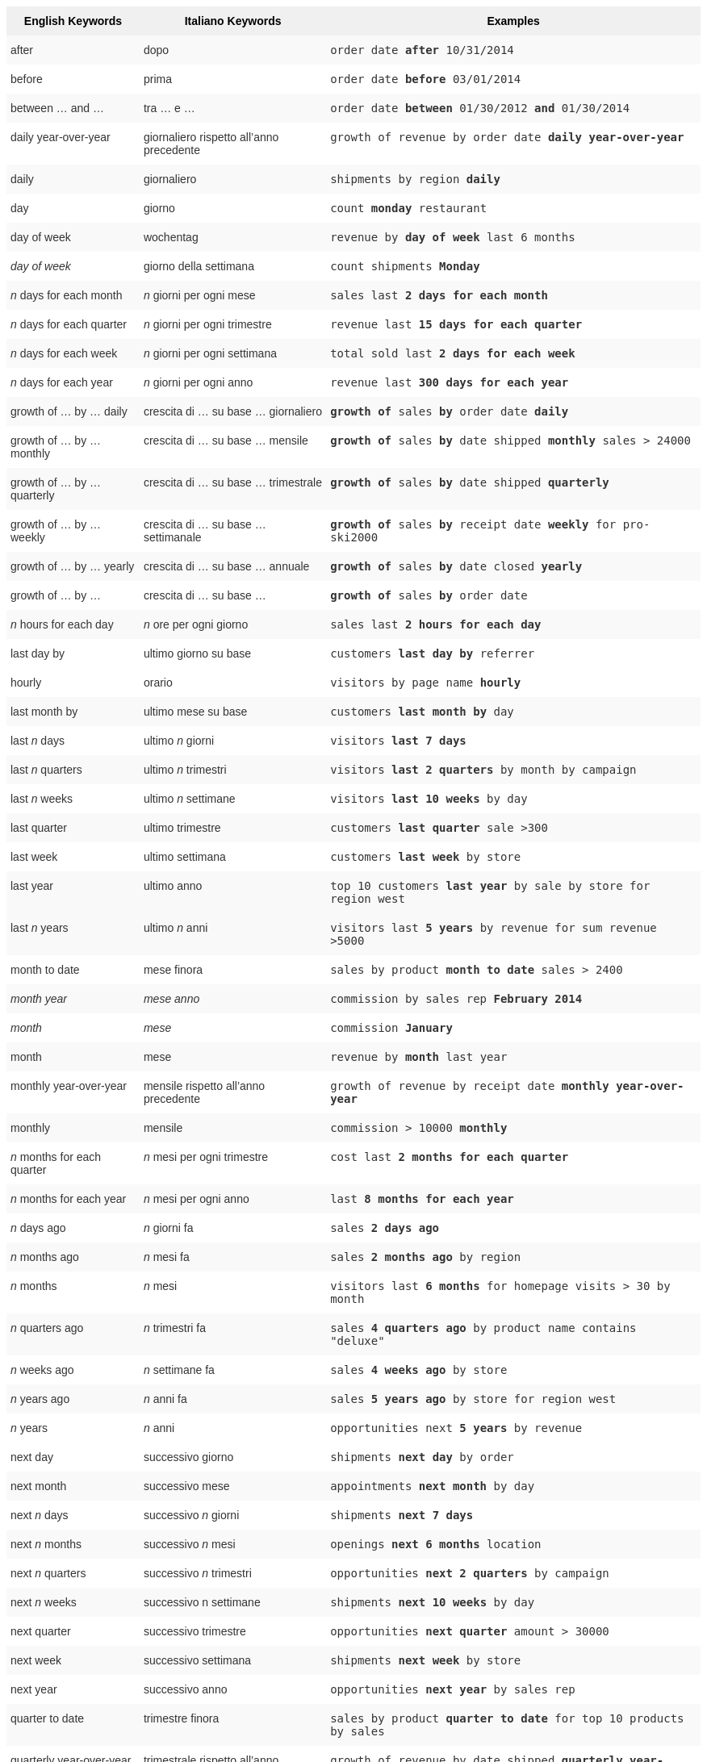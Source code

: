 +++<style type="text/css">+++
.tg  {border-collapse:collapse;border-spacing:0;border:none;border-color:#ccc;}
.tg td{font-family:Arial, sans-serif;font-size:14px;padding:10px 5px;border-style:solid;border-width:0px;overflow:hidden;word-break:normal;border-color:#ccc;color:#333;background-color:#fff;}
.tg th{font-family:Arial, sans-serif;font-size:14px;font-weight:normal;padding:10px 5px;border-style:solid;border-width:0px;overflow:hidden;word-break:normal;border-color:#ccc;color:#333;background-color:#f0f0f0;}
.tg .tg-j0ga{background-color:#f0f0f0;color:#000;font-weight:bold;border-color:inherit;vertical-align:top}
.tg .tg-dc35{background-color:#f9f9f9;border-color:inherit;vertical-align:top}
.tg .tg-us36{border-color:inherit;vertical-align:top}
+++</style>+++
+++<table class="tg">+++
  +++<tr>+++
    +++<th class="tg-j0ga">+++English Keywords+++</th>+++
    +++<th class="tg-j0ga">+++Italiano Keywords+++</th>+++
    +++<th class="tg-j0ga">+++Examples+++</th>+++
  +++</tr>+++
  +++<tr>+++
    +++<td class="tg-dc35">+++after+++</td>+++
    +++<td class="tg-dc35">+++dopo+++</td>+++
    +++<td class="tg-dc35">++++++<code>+++order date +++<b>+++after+++</b>+++ 10/31/2014+++</code>++++++</td>+++
  +++</tr>+++
  +++<tr>+++
    +++<td class="tg-us36">+++before+++</td>+++
    +++<td class="tg-us36">+++prima+++</td>+++
    +++<td class="tg-us36">++++++<code>+++order date +++<b>+++before+++</b>+++ 03/01/2014+++</code>++++++</td>+++
  +++</tr>+++
  +++<tr>+++
    +++<td class="tg-dc35">+++between … and ...+++</td>+++
    +++<td class="tg-dc35">+++tra … e …+++</td>+++
    +++<td class="tg-dc35">++++++<code>+++order date +++<b>+++between+++</b>+++ 01/30/2012 +++<b>+++and+++</b>+++ 01/30/2014+++</code>++++++</td>+++
  +++</tr>+++
  +++<tr>+++
    +++<td class="tg-us36">+++daily year-over-year+++</td>+++
    +++<td class="tg-us36">+++giornaliero rispetto all'anno precedente+++</td>+++
    +++<td class="tg-us36">++++++<code>+++growth of revenue by order date +++<b>+++daily year-over-year+++</b>++++++</code>++++++</td>+++
  +++</tr>+++
  +++<tr>+++
    +++<td class="tg-dc35">+++daily+++</td>+++
    +++<td class="tg-dc35">+++giornaliero+++</td>+++
    +++<td class="tg-dc35">++++++<code>+++shipments by region +++<b>+++daily+++</b>++++++</code>++++++</td>+++
  +++</tr>+++
  +++<tr>+++
    +++<td class="tg-us36">+++day+++</td>+++
    +++<td class="tg-us36">+++giorno+++</td>+++
    +++<td class="tg-us36">++++++<code>+++count +++<b>+++monday+++</b>+++ restaurant+++</code>++++++</td>+++
  +++</tr>+++
  +++<tr>+++
    +++<td class="tg-dc35">+++day of week+++</td>+++
    +++<td class="tg-dc35">+++wochentag+++</td>+++
    +++<td class="tg-dc35">++++++<code>+++revenue by +++<b>+++day of week+++</b>+++ last 6 months+++</code>++++++</td>+++
  +++</tr>+++
  +++<tr>+++
    +++<td class="tg-us36">++++++<em>+++day of week+++</em>++++++</td>+++
    +++<td class="tg-us36">+++giorno della settimana+++</td>+++
    +++<td class="tg-us36">++++++<code>+++count shipments +++<b>+++Monday+++</b>++++++</code>++++++</td>+++
  +++</tr>+++
  +++<tr>+++
    +++<td class="tg-dc35">++++++<em>+++n+++</em>+++ days for each month+++</td>+++
    +++<td class="tg-dc35">++++++<em>+++n+++</em>+++ giorni per ogni mese+++</td>+++
    +++<td class="tg-dc35">++++++<code>+++sales last +++<b>+++2 days for each month+++</b>++++++</code>++++++</td>+++
  +++</tr>+++
  +++<tr>+++
    +++<td class="tg-us36">++++++<em>+++n+++</em>+++ days for each quarter+++</td>+++
    +++<td class="tg-us36">++++++<em>+++n+++</em>+++ giorni per ogni trimestre+++</td>+++
    +++<td class="tg-us36">++++++<code>+++revenue last +++<b>+++15 days for each quarter+++</b>++++++</code>++++++</td>+++
  +++</tr>+++
  +++<tr>+++
    +++<td class="tg-dc35">++++++<em>+++n+++</em>+++ days for each week+++</td>+++
    +++<td class="tg-dc35">++++++<em>+++n+++</em>+++ giorni per ogni settimana+++</td>+++
    +++<td class="tg-dc35">++++++<code>+++total sold last +++<b>+++2 days for each week+++</b>++++++</code>++++++</td>+++
  +++</tr>+++
  +++<tr>+++
    +++<td class="tg-us36">++++++<em>+++n+++</em>+++ days for each year+++</td>+++
    +++<td class="tg-us36">++++++<em>+++n+++</em>+++ giorni per ogni anno+++</td>+++
    +++<td class="tg-us36">++++++<code>+++revenue last +++<b>+++300 days for each year+++</b>++++++</code>++++++</td>+++
  +++</tr>+++
  +++<tr>+++
    +++<td class="tg-dc35">+++growth of … by … daily+++</td>+++
    +++<td class="tg-dc35">+++crescita di … su base … giornaliero+++</td>+++
    +++<td class="tg-dc35">++++++<code>++++++<b>+++growth of+++</b>+++ sales +++<b>+++by+++</b>+++ order date +++<b>+++daily+++</b>++++++</code>++++++</td>+++
  +++</tr>+++
  +++<tr>+++
    +++<td class="tg-us36">+++growth of … by … monthly+++</td>+++
    +++<td class="tg-us36">+++crescita di … su base … mensile+++</td>+++
    +++<td class="tg-us36">++++++<code>++++++<b>+++growth of+++</b>+++ sales +++<b>+++by+++</b>+++ date shipped +++<b>+++monthly+++</b>+++ sales &gt; 24000+++</code>++++++</td>+++
  +++</tr>+++
  +++<tr>+++
    +++<td class="tg-dc35">+++growth of … by … quarterly+++</td>+++
    +++<td class="tg-dc35">+++crescita di … su base … trimestrale+++</td>+++
    +++<td class="tg-dc35">++++++<code>++++++<b>+++growth of+++</b>+++ sales +++<b>+++by+++</b>+++ date shipped +++<b>+++quarterly+++</b>++++++</code>++++++</td>+++
  +++</tr>+++
  +++<tr>+++
    +++<td class="tg-us36">+++growth of … by … weekly+++</td>+++
    +++<td class="tg-us36">+++crescita di … su base … settimanale+++</td>+++
    +++<td class="tg-us36">++++++<code>++++++<b>+++growth of+++</b>+++ sales +++<b>+++by+++</b>+++ receipt date +++<b>+++weekly+++</b>+++ for pro-ski2000+++</code>++++++</td>+++
  +++</tr>+++
  +++<tr>+++
    +++<td class="tg-dc35">+++growth of … by … yearly+++</td>+++
    +++<td class="tg-dc35">+++crescita di … su base … annuale+++</td>+++
    +++<td class="tg-dc35">++++++<code>++++++<b>+++growth of+++</b>+++ sales +++<b>+++by+++</b>+++ date closed +++<b>+++yearly+++</b>++++++</code>++++++</td>+++
  +++</tr>+++
  +++<tr>+++
    +++<td class="tg-us36">+++growth of … by ...+++</td>+++
    +++<td class="tg-us36">+++crescita di … su base …+++</td>+++
    +++<td class="tg-us36">++++++<code>++++++<b>+++growth of+++</b>+++ sales +++<b>+++by+++</b>+++ order date+++</code>++++++</td>+++
  +++</tr>+++
  +++<tr>+++
    +++<td class="tg-dc35">++++++<em>+++n+++</em>+++ hours for each day+++</td>+++
    +++<td class="tg-dc35">++++++<em>+++n+++</em>+++ ore per ogni giorno+++</td>+++
    +++<td class="tg-dc35">++++++<code>+++sales last +++<b>+++2 hours for each day+++</b>++++++</code>++++++</td>+++
  +++</tr>+++
  +++<tr>+++
    +++<td class="tg-us36">+++last day by+++</td>+++
    +++<td class="tg-us36">+++ultimo giorno su base+++</td>+++
    +++<td class="tg-us36">++++++<code>+++customers +++<b>+++last day by+++</b>+++ referrer+++</code>++++++</td>+++
  +++</tr>+++
  +++<tr>+++
    +++<td class="tg-us36">+++hourly+++</td>+++
    +++<td class="tg-us36">+++orario+++</td>+++
    +++<td class="tg-us36">++++++<code>+++visitors by page name +++<b>+++hourly+++</b>++++++</code>++++++</td>+++
  +++</tr>+++
  +++<tr>+++
    +++<td class="tg-dc35">+++last month by+++</td>+++
    +++<td class="tg-dc35">+++ultimo mese su base+++</td>+++
    +++<td class="tg-dc35">++++++<code>+++customers +++<b>+++last month by+++</b>+++ day+++</code>++++++</td>+++
  +++</tr>+++
  +++<tr>+++
    +++<td class="tg-us36">+++last +++<em>+++n+++</em>+++ days+++</td>+++
    +++<td class="tg-us36">+++ultimo +++<em>+++n+++</em>+++ giorni+++</td>+++
    +++<td class="tg-us36">++++++<code>+++visitors +++<b>+++last 7 days+++</b>++++++</code>++++++</td>+++
  +++</tr>+++
  +++<tr>+++
    +++<td class="tg-dc35">+++last +++<em>+++n+++</em>+++ quarters+++</td>+++
    +++<td class="tg-dc35">+++ultimo +++<em>+++n+++</em>+++ trimestri+++</td>+++
    +++<td class="tg-dc35">++++++<code>+++visitors +++<b>+++last 2 quarters+++</b>+++ by month by campaign+++</code>++++++</td>+++
  +++</tr>+++
  +++<tr>+++
    +++<td class="tg-us36">+++last +++<em>+++n+++</em>+++ weeks+++</td>+++
    +++<td class="tg-us36">+++ultimo +++<em>+++n+++</em>+++ settimane+++</td>+++
    +++<td class="tg-us36">++++++<code>+++visitors +++<b>+++last 10 weeks+++</b>+++ by day+++</code>++++++</td>+++
  +++</tr>+++
  +++<tr>+++
    +++<td class="tg-dc35">+++last quarter+++</td>+++
    +++<td class="tg-dc35">+++ultimo trimestre+++</td>+++
    +++<td class="tg-dc35">++++++<code>+++customers +++<b>+++last quarter+++</b>+++ sale &gt;300+++</code>++++++</td>+++
  +++</tr>+++
  +++<tr>+++
    +++<td class="tg-us36">+++last week+++</td>+++
    +++<td class="tg-us36">+++ultimo settimana+++</td>+++
    +++<td class="tg-us36">++++++<code>+++customers +++<b>+++last week+++</b>+++ by store+++</code>++++++</td>+++
  +++</tr>+++
  +++<tr>+++
    +++<td class="tg-dc35">+++last year+++</td>+++
    +++<td class="tg-dc35">+++ultimo anno+++</td>+++
    +++<td class="tg-dc35">++++++<code>+++top 10 customers +++<b>+++last year+++</b>+++ by sale by store for region west+++</code>++++++</td>+++
  +++</tr>+++
  +++<tr>+++
    +++<td class="tg-dc35">+++last +++<em>+++n+++</em>+++ years+++</td>+++
    +++<td class="tg-dc35">+++ultimo +++<em>+++n+++</em>+++ anni+++</td>+++
    +++<td class="tg-dc35">++++++<code>+++visitors last +++<b>+++5 years+++</b>+++ by revenue for sum revenue &gt;5000+++</code>++++++</td>+++
  +++</tr>+++
  +++<tr>+++
    +++<td class="tg-us36">+++month to date+++</td>+++
    +++<td class="tg-us36">+++mese finora+++</td>+++
    +++<td class="tg-us36">++++++<code>+++sales by product +++<b>+++month to date+++</b>+++ sales &gt; 2400+++</code>++++++</td>+++
  +++</tr>+++
  +++<tr>+++
    +++<td class="tg-dc35">++++++<em>+++month year+++</em>++++++</td>+++
    +++<td class="tg-dc35">++++++<em>+++mese anno+++</em>++++++</td>+++
    +++<td class="tg-dc35">++++++<code>+++commission by sales rep +++<b>+++February 2014+++</b>++++++</code>++++++</td>+++
  +++</tr>+++
  +++<tr>+++
    +++<td class="tg-us36">++++++<em>+++month+++</em>++++++</td>+++
    +++<td class="tg-us36">++++++<em>+++mese+++</em>++++++</td>+++
    +++<td class="tg-us36">++++++<code>+++commission +++<b>+++January+++</b>++++++</code>++++++</td>+++
  +++</tr>+++
  +++<tr>+++
    +++<td class="tg-dc35">+++month+++</td>+++
    +++<td class="tg-dc35">+++mese+++</td>+++
    +++<td class="tg-dc35">++++++<code>+++revenue by +++<b>+++month+++</b>+++ last year+++</code>++++++</td>+++
  +++</tr>+++
  +++<tr>+++
    +++<td class="tg-us36">+++monthly year-over-year+++</td>+++
    +++<td class="tg-us36">+++mensile rispetto all'anno precedente+++</td>+++
    +++<td class="tg-us36">++++++<code>+++growth of revenue by receipt date +++<b>+++monthly year-over-year+++</b>++++++</code>++++++</td>+++
  +++</tr>+++
  +++<tr>+++
    +++<td class="tg-dc35">+++monthly+++</td>+++
    +++<td class="tg-dc35">+++mensile+++</td>+++
    +++<td class="tg-dc35">++++++<code>+++commission &gt; 10000 +++<b>+++monthly+++</b>++++++</code>++++++</td>+++
  +++</tr>+++
  +++<tr>+++
    +++<td class="tg-us36">++++++<em>+++n+++</em>+++ months for each quarter+++</td>+++
    +++<td class="tg-us36">++++++<em>+++n+++</em>+++ mesi per ogni trimestre+++</td>+++
    +++<td class="tg-us36">++++++<code>+++cost last +++<b>+++2 months for each quarter+++</b>++++++</code>++++++</td>+++
  +++</tr>+++
  +++<tr>+++
    +++<td class="tg-dc35">++++++<em>+++n+++</em>+++ months for each year+++</td>+++
    +++<td class="tg-dc35">++++++<em>+++n+++</em>+++ mesi per ogni anno+++</td>+++
    +++<td class="tg-dc35">++++++<code>+++last +++<b>+++8 months for each year+++</b>++++++</code>++++++</td>+++
  +++</tr>+++
  +++<tr>+++
    +++<td class="tg-us36">++++++<em>+++n+++</em>+++ days ago+++</td>+++
    +++<td class="tg-us36">++++++<em>+++n+++</em>+++ giorni fa+++</td>+++
    +++<td class="tg-us36">++++++<code>+++sales +++<b>+++2 days ago+++</b>++++++</code>++++++</td>+++
  +++</tr>+++
  +++<tr>+++
    +++<td class="tg-dc35">++++++<em>+++n+++</em>+++ months ago+++</td>+++
    +++<td class="tg-dc35">++++++<em>+++n+++</em>+++ mesi fa+++</td>+++
    +++<td class="tg-dc35">++++++<code>+++sales +++<b>+++2 months ago+++</b>+++ by region+++</code>++++++</td>+++
  +++</tr>+++
  +++<tr>+++
    +++<td class="tg-us36">++++++<em>+++n+++</em>+++ months+++</td>+++
    +++<td class="tg-us36">++++++<em>+++n+++</em>+++ mesi+++</td>+++
    +++<td class="tg-us36">++++++<code>+++visitors last +++<b>+++6 months+++</b>+++ for homepage visits &gt; 30 by month+++</code>++++++</td>+++
  +++</tr>+++
  +++<tr>+++
    +++<td class="tg-dc35">++++++<em>+++n+++</em>+++ quarters ago+++</td>+++
    +++<td class="tg-dc35">++++++<em>+++n+++</em>+++ trimestri fa+++</td>+++
    +++<td class="tg-dc35">++++++<code>+++sales +++<b>+++4 quarters ago+++</b>+++ by product name contains "deluxe"+++</code>++++++</td>+++
  +++</tr>+++
  +++<tr>+++
    +++<td class="tg-us36">++++++<em>+++n+++</em>+++ weeks ago+++</td>+++
    +++<td class="tg-us36">++++++<em>+++n+++</em>+++ settimane fa+++</td>+++
    +++<td class="tg-us36">++++++<code>+++sales +++<b>+++4 weeks ago+++</b>+++ by store+++</code>++++++</td>+++
  +++</tr>+++
  +++<tr>+++
    +++<td class="tg-dc35">++++++<em>+++n+++</em>+++ years ago+++</td>+++
    +++<td class="tg-dc35">++++++<em>+++n+++</em>+++ anni fa+++</td>+++
    +++<td class="tg-dc35">++++++<code>+++sales +++<b>+++5 years ago+++</b>+++ by store for region west+++</code>++++++</td>+++
  +++</tr>+++
  +++<tr>+++
    +++<td class="tg-us36">++++++<em>+++n+++</em>+++ years+++</td>+++
    +++<td class="tg-us36">++++++<em>+++n+++</em>+++ anni+++</td>+++
    +++<td class="tg-us36">++++++<code>+++opportunities next +++<b>+++5 years+++</b>+++ by revenue+++</code>++++++</td>+++
  +++</tr>+++
  +++<tr>+++
    +++<td class="tg-us36">+++next day+++</td>+++
    +++<td class="tg-us36">+++successivo giorno+++</td>+++
    +++<td class="tg-us36">++++++<code>+++shipments +++<b>+++next day+++</b>+++ by order+++</code>++++++</td>+++
  +++</tr>+++
  +++<tr>+++
    +++<td class="tg-dc35">+++next month+++</td>+++
    +++<td class="tg-dc35">+++successivo mese+++</td>+++
    +++<td class="tg-dc35">++++++<code>+++appointments +++<b>+++next month+++</b>+++ by day+++</code>++++++</td>+++
  +++</tr>+++
  +++<tr>+++
    +++<td class="tg-us36">+++next +++<em>+++n+++</em>+++ days+++</td>+++
    +++<td class="tg-us36">+++successivo +++<em>+++n+++</em>+++ giorni+++</td>+++
    +++<td class="tg-us36">++++++<code>+++shipments +++<b>+++next 7 days+++</b>++++++</code>++++++</td>+++
  +++</tr>+++
  +++<tr>+++
    +++<td class="tg-dc35">+++next +++<em>+++n+++</em>+++ months+++</td>+++
    +++<td class="tg-dc35">+++successivo +++<em>+++n+++</em>+++ mesi+++</td>+++
    +++<td class="tg-dc35">++++++<code>+++openings +++<b>+++next 6 months+++</b>+++ location+++</code>++++++</td>+++
  +++</tr>+++
  +++<tr>+++
    +++<td class="tg-us36">+++next +++<em>+++n+++</em>+++ quarters+++</td>+++
    +++<td class="tg-us36">+++successivo +++<em>+++n+++</em>+++ trimestri+++</td>+++
    +++<td class="tg-us36">++++++<code>+++opportunities +++<b>+++next 2 quarters+++</b>+++ by campaign+++</code>++++++</td>+++
  +++</tr>+++
  +++<tr>+++
    +++<td class="tg-dc35">+++next +++<em>+++n+++</em>+++ weeks+++</td>+++
    +++<td class="tg-dc35">+++successivo n settimane+++</td>+++
    +++<td class="tg-dc35">++++++<code>+++shipments +++<b>+++next 10 weeks+++</b>+++ by day+++</code>++++++</td>+++
  +++</tr>+++
  +++<tr>+++
    +++<td class="tg-us36">+++next quarter+++</td>+++
    +++<td class="tg-us36">+++successivo trimestre+++</td>+++
    +++<td class="tg-us36">++++++<code>+++opportunities +++<b>+++next quarter+++</b>+++ amount &gt; 30000+++</code>++++++</td>+++
  +++</tr>+++
  +++<tr>+++
    +++<td class="tg-dc35">+++next week+++</td>+++
    +++<td class="tg-dc35">+++successivo settimana+++</td>+++
    +++<td class="tg-dc35">++++++<code>+++shipments +++<b>+++next week+++</b>+++ by store+++</code>++++++</td>+++
  +++</tr>+++
  +++<tr>+++
    +++<td class="tg-us36">+++next year+++</td>+++
    +++<td class="tg-us36">+++successivo anno+++</td>+++
    +++<td class="tg-us36">++++++<code>+++opportunities +++<b>+++next year+++</b>+++ by sales rep+++</code>++++++</td>+++
  +++</tr>+++
  +++<tr>+++
    +++<td class="tg-dc35">+++quarter to date+++</td>+++
    +++<td class="tg-dc35">+++trimestre finora+++</td>+++
    +++<td class="tg-dc35">++++++<code>+++sales by product +++<b>+++quarter to date+++</b>+++ for top 10 products by sales+++</code>++++++</td>+++
  +++</tr>+++
  +++<tr>+++
    +++<td class="tg-us36">+++quarterly year-over-year+++</td>+++
    +++<td class="tg-us36">+++trimestrale rispetto all'anno precedente+++</td>+++
    +++<td class="tg-us36">++++++<code>+++growth of revenue by date shipped +++<b>+++quarterly year-over-year+++</b>++++++</code>++++++</td>+++
  +++</tr>+++
  +++<tr>+++
    +++<td class="tg-dc35">+++quarterly+++</td>+++
    +++<td class="tg-dc35">+++trimestrale+++</td>+++
    +++<td class="tg-dc35">++++++<code>+++sales +++<b>+++quarterly+++</b>+++ for each product+++</code>++++++</td>+++
  +++</tr>+++
  +++<tr>+++
    +++<td class="tg-us36">++++++<em>+++n+++</em>+++ quarters for each year+++</td>+++
    +++<td class="tg-us36">++++++<em>+++n+++</em>+++ trimestri per ogni anno+++</td>+++
    +++<td class="tg-us36">++++++<code>+++last +++<b>+++2 quarters for each year+++</b>++++++</code>++++++</td>+++
  +++</tr>+++
  +++<tr>+++
    +++<td class="tg-dc35">+++today+++</td>+++
    +++<td class="tg-dc35">+++oggi+++</td>+++
    +++<td class="tg-dc35">++++++<code>+++sales +++<b>+++today+++</b>+++ by store+++</code>++++++</td>+++
  +++</tr>+++
  +++<tr>+++
    +++<td class="tg-us36">+++week to date+++</td>+++
    +++<td class="tg-us36">+++settimana finora+++</td>+++
    +++<td class="tg-us36">++++++<code>+++sales by order date +++<b>+++week to date+++</b>+++ for pro-ski200+++</code>++++++</td>+++
  +++</tr>+++
  +++<tr>+++
    +++<td class="tg-dc35">+++week+++</td>+++
    +++<td class="tg-dc35">+++settimana+++</td>+++
    +++<td class="tg-dc35">++++++<code>+++revenue by +++<b>+++week+++</b>+++ last quarter+++</code>++++++</td>+++
  +++</tr>+++
  +++<tr>+++
    +++<td class="tg-us36">+++weekly year-over-year+++</td>+++
    +++<td class="tg-us36">+++settimanale rispetto all'anno precedente+++</td>+++
    +++<td class="tg-us36">++++++<code>+++growth of revenue by date shipped +++<b>+++weekly year-over-year+++</b>++++++</code>++++++</td>+++
  +++</tr>+++
  +++<tr>+++
    +++<td class="tg-dc35">+++weekly+++</td>+++
    +++<td class="tg-dc35">+++settimanale+++</td>+++
    +++<td class="tg-dc35">++++++<code>+++revenue +++<b>+++weekly+++</b>++++++</code>++++++</td>+++
  +++</tr>+++
  +++<tr>+++
    +++<td class="tg-us36">++++++<em>+++n+++</em>+++ weeks for each month+++</td>+++
    +++<td class="tg-us36">++++++<em>+++n+++</em>+++ settimane per ogni mese+++</td>+++
    +++<td class="tg-us36">++++++<code>+++sales last +++<b>+++3 weeks for each month+++</b>++++++</code>++++++</td>+++
  +++</tr>+++
  +++<tr>+++
    +++<td class="tg-dc35">++++++<em>+++n+++</em>+++ weeks for each quarter+++</td>+++
    +++<td class="tg-dc35">++++++<em>+++n+++</em>+++ settimane per ogni trimestre+++</td>+++
    +++<td class="tg-dc35">++++++<code>+++last +++<b>+++2 weeks for each quarter+++</b>++++++</code>++++++</td>+++
  +++</tr>+++
  +++<tr>+++
    +++<td class="tg-us36">++++++<em>+++n+++</em>+++ weeks for each year+++</td>+++
    +++<td class="tg-us36">++++++<em>+++n+++</em>+++ settimane per ogni anno+++</td>+++
    +++<td class="tg-us36">++++++<code>+++last +++<b>+++3 weeks for each year+++</b>++++++</code>++++++</td>+++
  +++</tr>+++
  +++<tr>+++
    +++<td class="tg-dc35">+++year to date+++</td>+++
    +++<td class="tg-dc35">+++anno finora+++</td>+++
    +++<td class="tg-dc35">++++++<code>+++sales by product +++<b>+++year to date+++</b>++++++</code>++++++</td>+++
  +++</tr>+++
  +++<tr>+++
    +++<td class="tg-us36">++++++<em>+++year+++</em>++++++</td>+++
    +++<td class="tg-us36">++++++<em>+++anno+++</em>++++++</td>+++
    +++<td class="tg-us36">++++++<code>+++revenue by product +++<b>+++2014+++</b>+++ product name contains "snowboard"+++</code>++++++</td>+++
  +++</tr>+++
  +++<tr>+++
    +++<td class="tg-dc35">+++yearly+++</td>+++
    +++<td class="tg-dc35">+++annuale+++</td>+++
    +++<td class="tg-dc35">++++++<code>+++shipments by product +++<b>+++yearly+++</b>++++++</code>++++++</td>+++
  +++</tr>+++
  +++<tr>+++
    +++<td class="tg-us36">+++yesterday+++</td>+++
    +++<td class="tg-us36">+++ieri+++</td>+++
    +++<td class="tg-us36">++++++<code>+++sales +++<b>+++yesterday+++</b>+++ for pro-ski200 by store+++</code>++++++</td>+++
  +++</tr>+++
+++</table>+++

